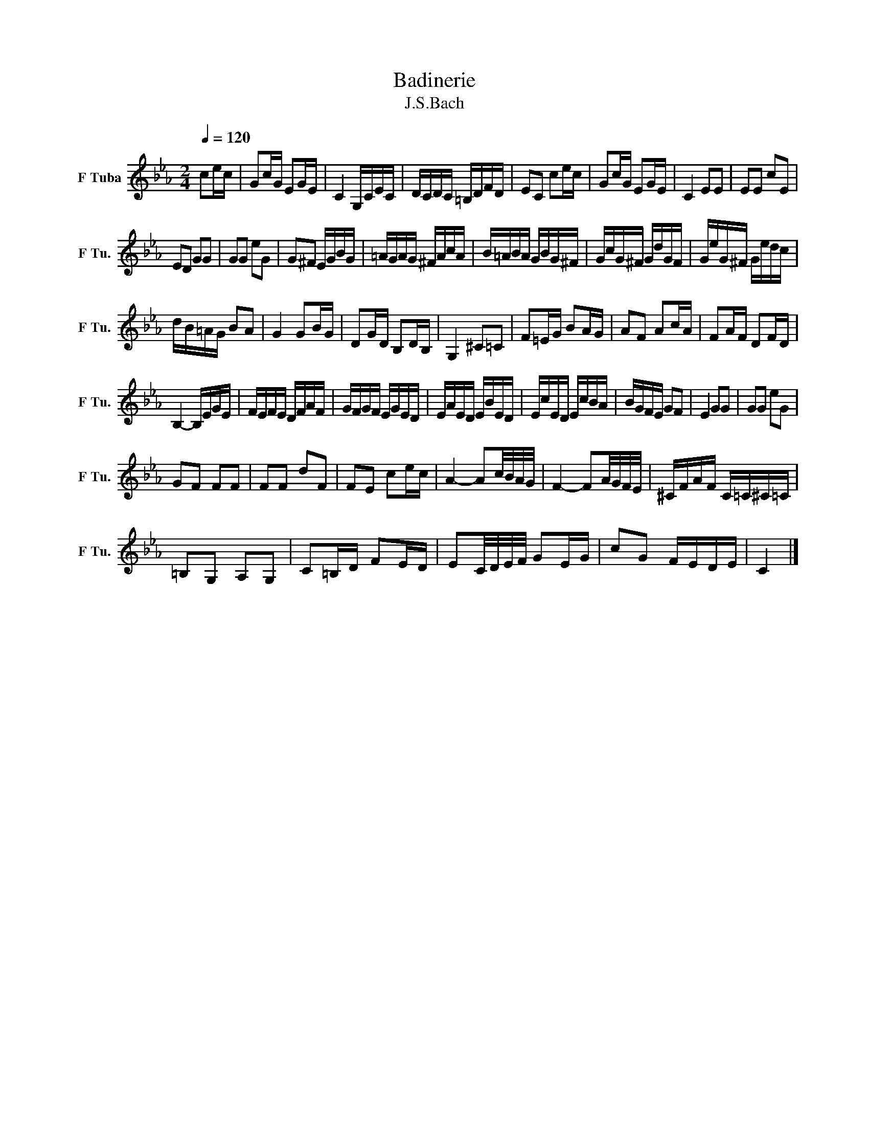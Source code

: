 X:1
T:Badinerie
T:J.S.Bach
L:1/16
Q:1/4=120 
M:2/4
K:Ebmaj
V:1 treble nm="F Tuba" snm="F Tu."
V:1
 c2ec | G2cG E2GE | C4 G,CEC | DCDC =B,DFD | E2C2 c2ec | G2cG E2GE | C4 E2E2 | E2E2 c2E2 | 
 E2D2 G2G2 | G2G2 e2G2 | G2^F2 EGBG | =AGAG ^FAcA | B=ABA GBG^F | GcG^F GdGF | GeG^F Gedc | 
 dB=AG B2A2 | G4 G2BG | D2GD B,2DB, | G,4 ^C2=C2 | F2=EG B2AG | A2F2 A2cA | F2AF D2FD | 
 B,4- B,EGE | FEFE DFAF | GFGF EGED | EAED EBED | EcED EcBA | BGFE G2F2 | E4 G2G2 | G2G2 e2G2 | 
 G2F2 F2F2 | F2F2 d2F2 | F2E2 c2ec | A4- A2c/B/A/G/ | F4- F2A/G/F/E/ | ^CFAF C=C^C=C | 
 =B,2G,2 A,2G,2 | C2=B,D F2ED | E2C/D/E/F/ G2EG | c2G2 FEDE | C4 |] 
